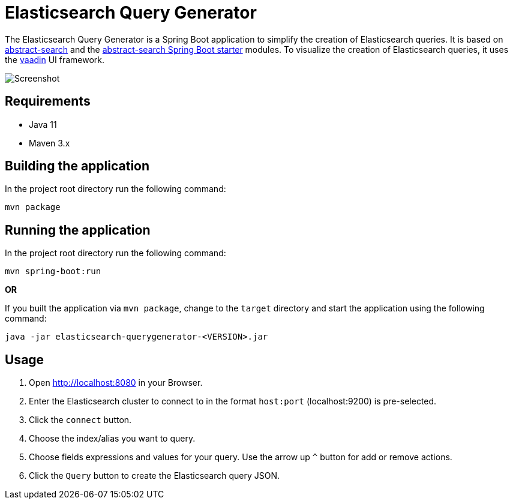 :imagesdir: img/

= Elasticsearch Query Generator

The Elasticsearch Query Generator is a Spring Boot application to simplify the creation of Elasticsearch queries. It is based on
https://github.com/all-things-search/abstract-search[abstract-search] and the
https://github.com/all-things-search/abstract-search-starter[abstract-search Spring Boot starter] modules. To visualize the creation of Elasticsearch queries,
it uses the https://vaadin.com/[vaadin] UI framework.

image::screenshot.png[Screenshot]

== Requirements

- Java 11
- Maven 3.x

== Building the application

In the project root directory run the following command:

[source]
----
mvn package
----

== Running the application

In the project root directory run the following command:

[source]
----
mvn spring-boot:run
----

*OR*

If you built the application via ``mvn package``, change to the ``target`` directory and start the application using the following command:

[source]
----
java -jar elasticsearch-querygenerator-<VERSION>.jar
----

== Usage

1. Open http://localhost:8080[http://localhost:8080] in your Browser.
2. Enter the Elasticsearch cluster to connect to in the format ``host:port`` (localhost:9200) is pre-selected.
3. Click the ``connect`` button.
4. Choose the index/alias you want to query.
5. Choose fields expressions and values for your query. Use the arrow up ``^`` button for add or remove actions.
6. Click the ``Query`` button to create the Elasticsearch query JSON.
